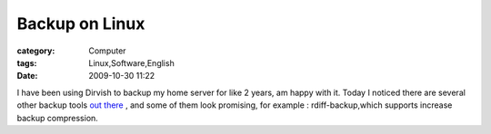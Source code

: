 ##############################
Backup on Linux
##############################
:category: Computer
:tags: Linux,Software,English
:date: 2009-10-30 11:22



I have been using Dirvish to backup my home server for like 2 years, am happy with it. Today I noticed there are several other backup tools `out there <http://www.saltycrane.com/blog/2008/02/backup-on-linux-rsnapshot-vs-rdiff/>`_ , and some of them look promising, for example : rdiff-backup,which supports increase backup compression. 

